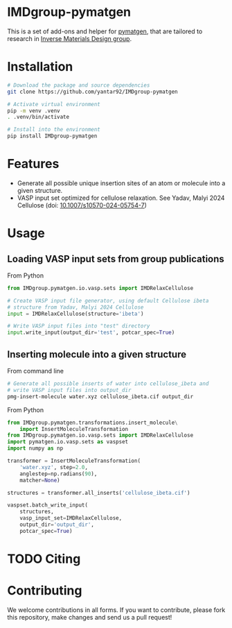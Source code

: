# -*- after-save-hook: (org-md-export-to-markdown); -*-
#+options: toc:nil
* IMDgroup-pymatgen

This is a set of add-ons and helper for [[https://pymatgen.org/][pymatgen]], that are tailored to
research in [[https://www.oimalyi.org/][Inverse Materials Design group]].

* Installation

#+begin_src bash
  # Download the package and source dependencies
  git clone https://github.com/yantar92/IMDgroup-pymatgen

  # Activate virtual environment
  pip -m venv .venv
  . .venv/bin/activate

  # Install into the environment
  pip install IMDgroup-pymatgen
#+end_src

* Features

- Generate all possible unique insertion sites of an atom or molecule
  into a given structure.
- VASP input set optimized for cellulose relaxation.
  See Yadav, Malyi 2024 Cellulose (doi: [[https://doi.org/10.1007/s10570-024-05754-7][10.1007/s10570-024-05754-7]])

* Usage

** Loading VASP input sets from group publications

From Python

#+begin_src python
  from IMDgroup.pymatgen.io.vasp.sets import IMDRelaxCellulose

  # Create VASP input file generator, using default Cellulose ibeta
  # structure from Yadav, Malyi 2024 Cellulose
  input = IMDRelaxCellulose(structure='ibeta')

  # Write VASP input files into "test" directory
  input.write_input(output_dir='test', potcar_spec=True)
#+end_src

** Inserting molecule into a given structure

From command line

#+begin_src bash
  # Generate all possible inserts of water into cellulose_ibeta and
  # write VASP input files into output_dir
  pmg-insert-molecule water.xyz cellulose_ibeta.cif output_dir
#+end_src

From Python

#+begin_src python
  from IMDgroup.pymatgen.transformations.insert_molecule\
      import InsertMoleculeTransformation
  from IMDgroup.pymatgen.io.vasp.sets import IMDRelaxCellulose
  import pymatgen.io.vasp.sets as vaspset
  import numpy as np

  transformer = InsertMoleculeTransformation(
      'water.xyz', step=2.0,
      anglestep=np.radians(90),
      matcher=None)

  structures = transformer.all_inserts('cellulose_ibeta.cif')

  vaspset.batch_write_input(
      structures,
      vasp_input_set=IMDRelaxCellulose,
      output_dir='output_dir',
      potcar_spec=True)
#+end_src

* TODO Citing

* Contributing

We welcome contributions in all forms. If you want to contribute,
please fork this repository, make changes and send us a pull request!


